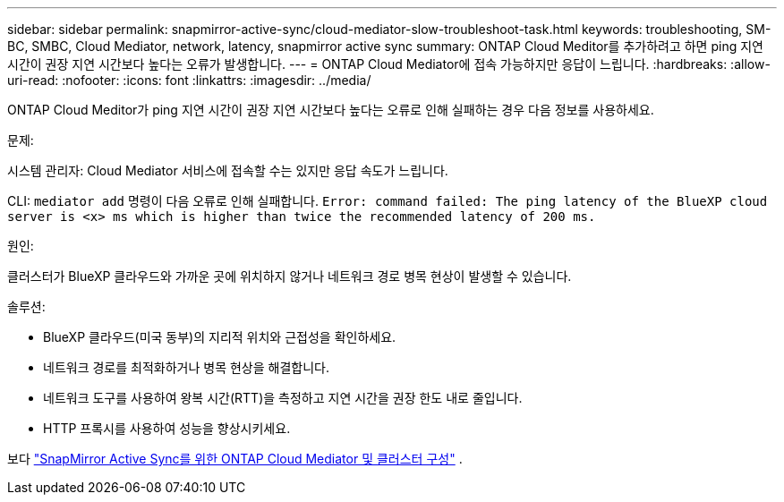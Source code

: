 ---
sidebar: sidebar 
permalink: snapmirror-active-sync/cloud-mediator-slow-troubleshoot-task.html 
keywords: troubleshooting, SM-BC, SMBC, Cloud Mediator, network, latency, snapmirror active sync 
summary: ONTAP Cloud Meditor를 추가하려고 하면 ping 지연 시간이 권장 지연 시간보다 높다는 오류가 발생합니다. 
---
= ONTAP Cloud Mediator에 접속 가능하지만 응답이 느립니다.
:hardbreaks:
:allow-uri-read: 
:nofooter: 
:icons: font
:linkattrs: 
:imagesdir: ../media/


[role="lead"]
ONTAP Cloud Meditor가 ping 지연 시간이 권장 지연 시간보다 높다는 오류로 인해 실패하는 경우 다음 정보를 사용하세요.

.문제:
시스템 관리자: Cloud Mediator 서비스에 접속할 수는 있지만 응답 속도가 느립니다.

CLI:  `mediator add` 명령이 다음 오류로 인해 실패합니다. 
`Error: command failed: The ping latency of the BlueXP cloud server is <x> ms which is higher than twice the recommended latency of 200 ms.`

.원인:
클러스터가 BlueXP 클라우드와 가까운 곳에 위치하지 않거나 네트워크 경로 병목 현상이 발생할 수 있습니다.

.솔루션:
* BlueXP 클라우드(미국 동부)의 지리적 위치와 근접성을 확인하세요.
* 네트워크 경로를 최적화하거나 병목 현상을 해결합니다.
* 네트워크 도구를 사용하여 왕복 시간(RTT)을 측정하고 지연 시간을 권장 한도 내로 줄입니다.
* HTTP 프록시를 사용하여 성능을 향상시키세요.


보다 link:cloud-mediator-config-task.html["SnapMirror Active Sync를 위한 ONTAP Cloud Mediator 및 클러스터 구성"] .
